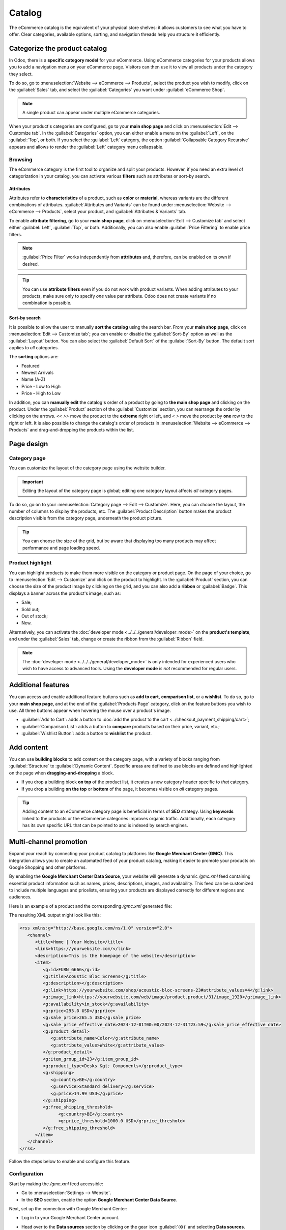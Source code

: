 =======
Catalog
=======

The eCommerce catalog is the equivalent of your physical store shelves: it allows customers to see
what you have to offer. Clear categories, available options, sorting, and navigation threads help
you structure it efficiently.

Categorize the product catalog
==============================

In Odoo, there is a **specific category model** for your eCommerce. Using eCommerce categories for
your products allows you to add a navigation menu on your eCommerce page. Visitors can then use it
to view all products under the category they select.

To do so, go to :menuselection:`Website --> eCommerce --> Products`, select the product you wish to
modify, click on the :guilabel:`Sales` tab, and select the :guilabel:`Categories` you want under
:guilabel:`eCommerce Shop`.

.. image:: catalog/catalog-categories.png
   :align: center
   :alt: eCommerce categories under the "Sales" tab

.. note::
   A single product can appear under multiple eCommerce categories.

When your product's categories are configured, go to your **main shop page** and click on
:menuselection:`Edit --> Customize tab`. In the :guilabel:`Categories` option, you can either enable
a menu on the :guilabel:`Left`, on the :guilabel:`Top`, or both. If you select the :guilabel:`Left`
category, the option :guilabel:`Collapsable Category Recursive` appears and allows to render the
:guilabel:`Left` category menu collapsable.

.. image:: catalog/catalog-panel-categories.png
   :align: center
   :alt: Categories options for your eCommerce website

.. seealso::
   :doc:`../products`

.. _ecommerce-browsing:

Browsing
--------

The eCommerce category is the first tool to organize and split your products. However, if you need
an extra level of categorization in your catalog, you can activate various **filters** such as
attributes or sort-by search.

Attributes
~~~~~~~~~~

Attributes refer to **characteristics** of a product, such as **color** or **material**, whereas
variants are the different combinations of attributes. :guilabel:`Attributes and Variants` can be
found under :menuselection:`Website --> eCommerce --> Products`, select your product, and
:guilabel:`Attributes & Variants` tab.

.. seealso::
   - :doc:`../../../sales/sales/products_prices/products/variants`

.. image:: catalog/catalog-attributes.png
   :align: center
   :alt: Attributes and variants of your product

To enable **attribute filtering**, go to your **main shop page**, click on :menuselection:`Edit -->
Customize tab` and select either :guilabel:`Left`, :guilabel:`Top`, or both. Additionally, you can
also enable :guilabel:`Price Filtering` to enable price filters.

.. note::
   :guilabel:`Price Filter` works independently from **attributes** and, therefore, can be enabled
   on its own if desired.

.. tip::
   You can use **attribute filters** even if you do not work with product variants. When adding
   attributes to your products, make sure only to specify *one* value per attribute. Odoo does not
   create variants if no combination is possible.

Sort-by search
~~~~~~~~~~~~~~

It is possible to allow the user to manually **sort the catalog** using the search bar. From
your **main shop page**, click on :menuselection:`Edit --> Customize tab`; you can enable or disable
the :guilabel:`Sort-By` option as well as the :guilabel:`Layout` button. You can also select the
:guilabel:`Default Sort` of the :guilabel:`Sort-By` button. The default sort applies to *all*
categories.

The **sorting** options are:

- Featured
- Newest Arrivals
- Name (A-Z)
- Price - Low to High
- Price - High to Low

In addition, you can **manually edit** the catalog's order of a product by going to **the main shop
page** and clicking on the product. Under the :guilabel:`Product` section of the
:guilabel:`Customize` section, you can rearrange the order by clicking on the arrows. `<<` `>>` move
the product to the **extreme** right or left, and `<` `>` move the product by **one** row to the
right or left. It is also possible to change the catalog's order of products in
:menuselection:`Website --> eCommerce --> Products` and drag-and-dropping the products within the
list.

.. image:: catalog/catalog-reorder.png
   :align: center
   :alt: Product rearrangement in the catalog

Page design
===========

Category page
-------------

You can customize the layout of the category page using the website builder.

.. important::
   Editing the layout of the category page is global; editing one category layout affects *all*
   category pages.

To do so, go on to your :menuselection:`Category page --> Edit --> Customize`. Here, you can choose
the layout, the number of columns to display the products, etc. The :guilabel:`Product Description`
button makes the product description visible from the category page, underneath the product picture.

.. image:: catalog/catalog-category-layout.png
   :align: center
   :alt: Layout options of the category pages.

.. tip::
   You can choose the size of the grid, but be aware that displaying too many products may affect
   performance and page loading speed.

Product highlight
-----------------

You can highlight products to make them more visible on the category or product page. On the page of
your choice, go to :menuselection:`Edit --> Customize` and click on the product to highlight. In the
:guilabel:`Product` section, you can choose the size of the product image by clicking on the grid,
and you can also add a **ribbon** or :guilabel:`Badge`. This displays a banner across the product's
image, such as:

- Sale;
- Sold out;
- Out of stock;
- New.

Alternatively, you can activate the :doc:`developer mode <../../../general/developer_mode>` on the
**product's template**, and under the :guilabel:`Sales` tab, change or create the ribbon from the
:guilabel:`Ribbon` field.

.. note::
   The :doc:`developer mode <../../../general/developer_mode>` is only intended for experienced
   users who wish to have access to advanced tools. Using the **developer mode** is *not*
   recommended for regular users.

.. image:: catalog/catalog-product-highlight.png
   :align: center
   :alt: Ribbon highlight

Additional features
===================

You can access and enable additional feature buttons such as **add to cart**, **comparison list**,
or a **wishlist**. To do so, go to your **main shop page**, and at the end of the
:guilabel:`Products Page` category, click on the feature buttons you wish to use. All three buttons
appear when hovering the mouse over a product's image.

- :guilabel:`Add to Cart`: adds a button to
  :doc:`add the product to the cart <../checkout_payment_shipping/cart>`;
- :guilabel:`Comparison List`: adds a button to **compare** products based on their price, variant,
  etc.;
- :guilabel:`Wishlist Button`: adds a button to **wishlist** the product.

.. image:: catalog/catalog-buttons.png
   :align: center
   :alt: Feature buttons for add to cart, comparison list, and wishlist

.. image:: catalog/catalog-features.png
   :align: center
   :alt: Appearance of buttons when hoovering over the mouse

Add content
===========

You can use **building blocks** to add content on the category page, with a variety of blocks
ranging from :guilabel:`Structure` to :guilabel:`Dynamic Content`. Specific areas are defined to use
blocks are defined and highlighted on the page when **dragging-and-dropping** a block.

.. image:: catalog/catalog-content.png
   :align: center
   :alt: Building blocks areas

- If you drop a building block **on top** of the product list, it creates a new category header
  specific to *that* category.
- If you drop a building **on the top** or **bottom** of the page, it becomes visible on *all*
  category pages.

.. tip::
   Adding content to an eCommerce category page is beneficial in terms of **SEO** strategy. Using
   **keywords** linked to the products or the eCommerce categories improves organic traffic.
   Additionally, each category has its own specific URL that can be pointed to and is indexed by
   search engines.

Multi-channel promotion
=======================

Expand your reach by connecting your product catalog to platforms like **Google Merchant Center
(GMC)**. This integration allows you to create an automated feed of your product catalog, making it
easier to promote your products on Google Shopping and other platforms.

By enabling the **Google Merchant Center Data Source**, your website will generate a dynamic
`/gmc.xml` feed containing essential product information such as names, prices, descriptions,
images, and availability. This feed can be customized to include multiple languages and pricelists,
ensuring your products are displayed correctly for different regions and audiences.

Here is an example of a product and the corresponding `/gmc.xml` generated file:

.. image:: catalog/catalog-example-product.png
   :alt: Example Product in Odoo

The resulting XML output might look like this:

.. code-block:: xml

   <rss xmlns:g="http://base.google.com/ns/1.0" version="2.0">
      <channel>
         <title>Home | Your Website</title>
         <link>https://yourwebsite.com/</link>
         <description>This is the homepage of the website</description>
         <item>
            <g:id>FURN_6666</g:id>
            <g:title>Acoustic Bloc Screens</g:title>
            <g:description></g:description>
            <g:link>https://yourwebsite.com/shop/acoustic-bloc-screens-23#attribute_values=4</g:link>
            <g:image_link>https://yourwebsite.com/web/image/product.product/31/image_1920</g:image_link>
            <g:availability>in_stock</g:availability>
            <g:price>295.0 USD</g:price>
            <g:sale_price>265.5 USD</g:sale_price>
            <g:sale_price_effective_date>2024-12-01T00:00/2024-12-31T23:59</g:sale_price_effective_date>
            <g:product_detail>
               <g:attribute_name>Color</g:attribute_name>
               <g:attribute_value>White</g:attribute_value>
            </g:product_detail>
            <g:item_group_id>23</g:item_group_id>
            <g:product_type>Desks &gt; Components</g:product_type>
            <g:shipping>
               <g:country>BE</g:country>
               <g:service>Standard delivery</g:service>
               <g:price>14.99 USD</g:price>
            </g:shipping>
            <g:free_shipping_threshold>
                  <g:country>BE</g:country>
                  <g:price_threshold>1000.0 USD</g:price_threshold>
            </g:free_shipping_threshold>
         </item>
      </channel>
   </rss>

Follow the steps below to enable and configure this feature.

Configuration
---------------------------------------------

Start by making the `/gmc.xml` feed accessible:

- Go to :menuselection:`Settings --> Website`.
- In the **SEO** section, enable the option **Google Merchant Center Data Source**.

Next, set up the connection with Google Merchant Center:

- Log in to your Google Merchant Center account.
- Head over to the **Data sources** section by clicking on the gear icon :guilabel:`(⚙)` and
  selecting **Data sources**.
- Click on **Add product source**.
- Add the URL of your product feed (`/gmc.xml`) as the link to your product source file.

   Example: `https://yourwebsite.com/gmc.xml`.

Localized feeds
----------------------------

Creating language-specific feeds for each country you sell in is essential. It ensures clarity and
cultural relevance in product information, potentially boosting sales.

To target mutliple languages and countries, append the desired language code to the URL. Example:
Use `/fr/gmc.xml` for French.

.. note::
   The selected language must first be enabled in your website's settings.

It is also possible to create different feeds for different currencies, which allows customers to
view prices in their local currency.

To enable this feature, create a pricelist with the foreign currecny and include it's name in the
feed URL. Example: `/gmc-EUR.xml` for a pricelist named "EUR".

.. note::
   The pricelist must be selectable.

.. seealso::
   For a detailed explanation of all fields in the `/gmc.xml` file, refer to Google's documentation:
   `Google Merchant Center Product Feed Specifications
   <https://support.google.com/merchants/answer/7052112>`_.
